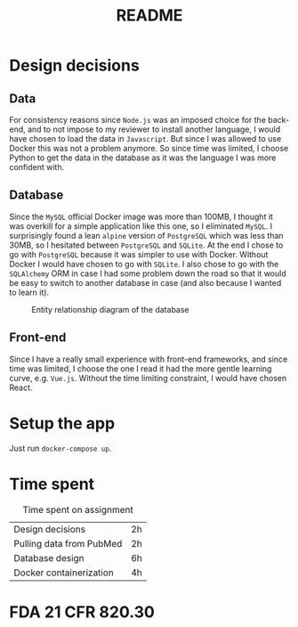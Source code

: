 #+TITLE: README

* Design decisions

** Data
For consistency reasons since =Node.js= was an imposed choice for the back-end, and to not impose to my reviewer to install another language, I would have chosen to load the data in =Javascript=. But since I was allowed to use Docker this was not a problem anymore. So since time was limited, I choose Python to get the data in the database as it was the language I was more confident with.

** Database
Since the =MySQL= official Docker image was more than 100MB, I thought it was overkill for a simple application like this one, so I eliminated =MySQL=. I surprisingly found a lean =alpine= version of =PostgreSQL= which was less than 30MB, so I hesitated between =PostgreSQL= and =SQLite=. At the end I chose to go with =PostgreSQL= because it was simpler to use with Docker. Without Docker I would have chosen to go with =SQLite=. I also chose to go with the =SQLAlchemy= ORM in case I had some problem down the road so that it would be easy to switch to another database in case (and also because I wanted to learn it).

#+CAPTION: Entity relationship diagram of the database
#+NAME:   fig:db-diagram
[[./db.png]]

** Front-end
Since I have a really small experience with front-end frameworks, and since time was limited, I choose the one I read it had the more gentle learning curve, e.g. =Vue.js=. Without the time limiting constraint, I would have chosen React.


* Setup the app

Just run ~docker-compose up~.

* Time spent

#+CAPTION: Time spent on assignment
#+NAME:   tab:time-spent
|Design decisions|2h|
|Pulling data from PubMed|2h|
|Database design |6h |
|Docker containerization| 4h|

* FDA 21 CFR 820.30
